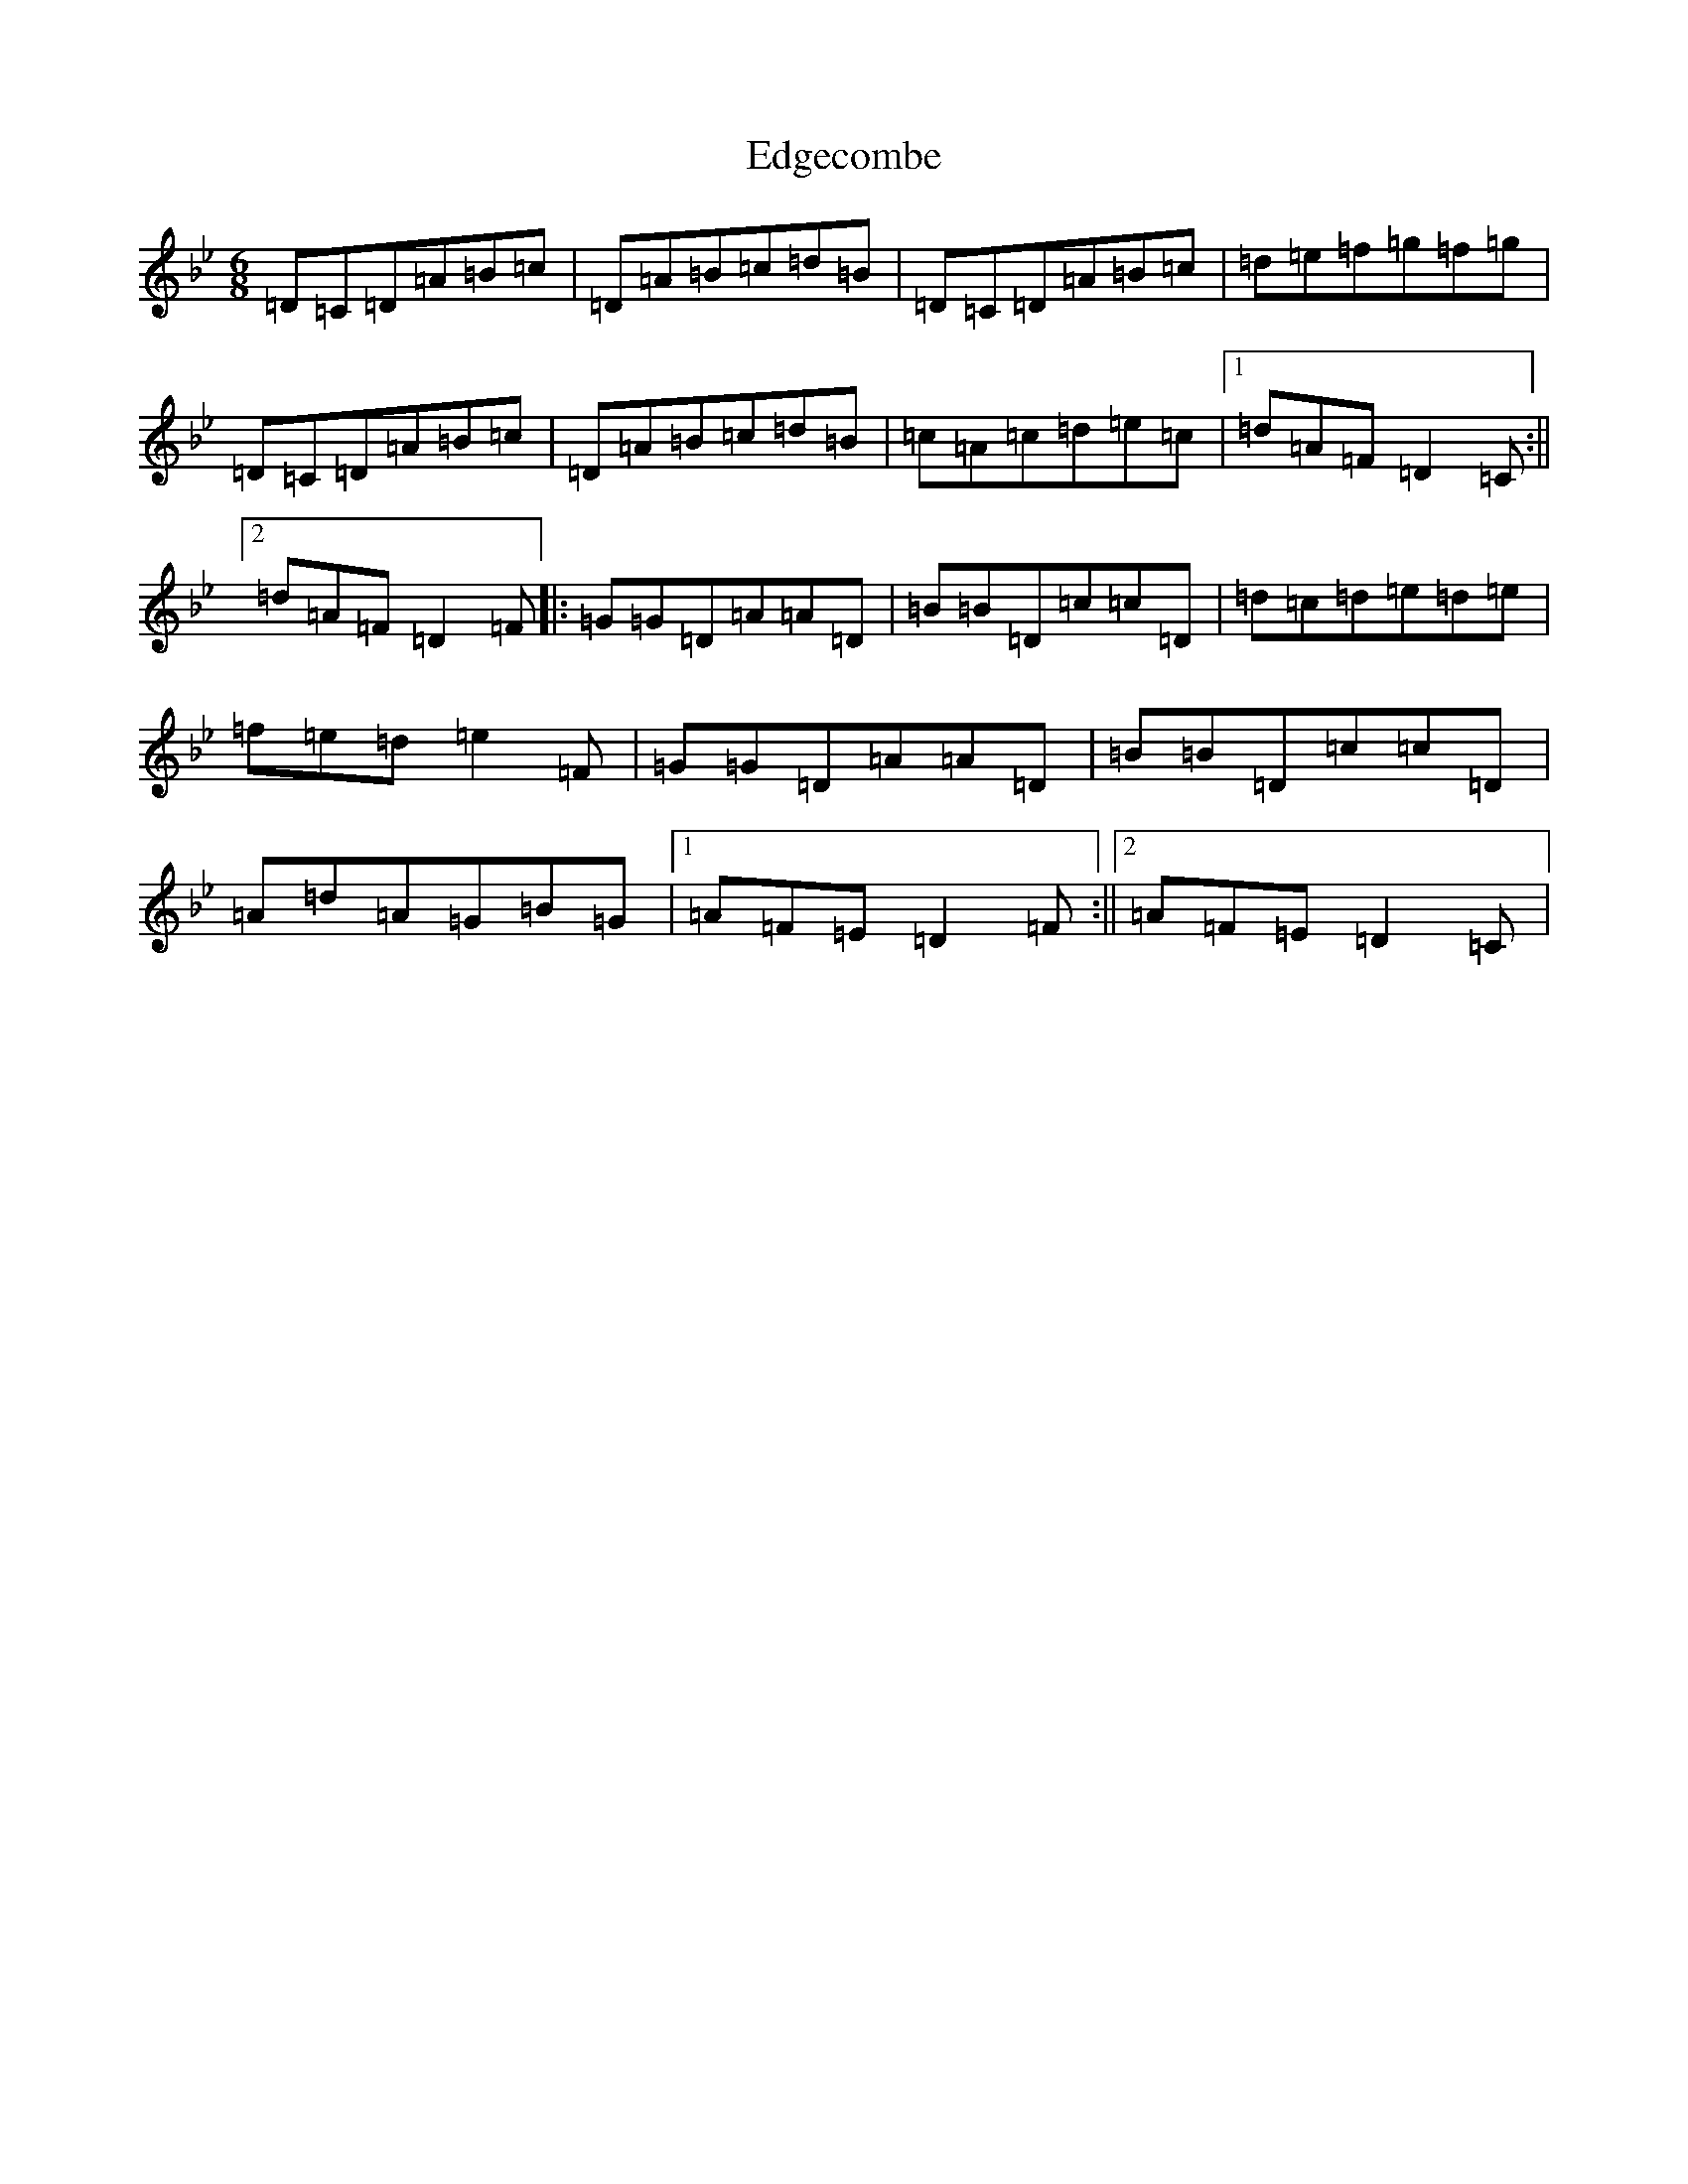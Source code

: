X: 6009
T: Edgecombe
S: https://thesession.org/tunes/5683#setting5683
Z: E Dorian
R: jig
M:6/8
L:1/8
K: C Dorian
=D=C=D=A=B=c|=D=A=B=c=d=B|=D=C=D=A=B=c|=d=e=f=g=f=g|=D=C=D=A=B=c|=D=A=B=c=d=B|=c=A=c=d=e=c|1=d=A=F=D2=C:||2=d=A=F=D2=F|:=G=G=D=A=A=D|=B=B=D=c=c=D|=d=c=d=e=d=e|=f=e=d=e2=F|=G=G=D=A=A=D|=B=B=D=c=c=D|=A=d=A=G=B=G|1=A=F=E=D2=F:||2=A=F=E=D2=C|